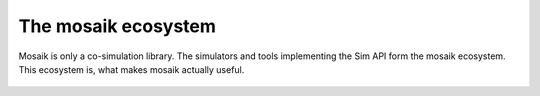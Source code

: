 ====================
The mosaik ecosystem
====================

.. figure:: /_static/mosaik-ecosystem.*
   :width: 600
   :align: center
   :alt: mosaik is only a co-simulation library. The simulators and tools
         implementing the Sim API form the mosaik ecosystem.

   Mosaik is only a co-simulation library. The simulators and tools
   implementing the Sim API form the mosaik ecosystem. This ecosystem is,
   what makes mosaik actually useful.
